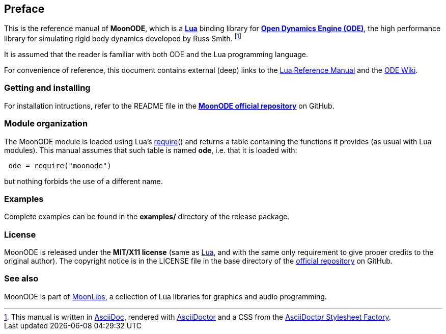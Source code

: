 
== Preface

This is the reference manual of *MoonODE*, which is a 
https://www.lua.org[*Lua*] binding library for
https://www.ode.org[*Open Dynamics Engine (ODE)*],
the high performance library for simulating rigid body dynamics developed by Russ Smith.
footnote:[
This manual is written in
http://www.methods.co.nz/asciidoc/[AsciiDoc], rendered with
http://asciidoctor.org/[AsciiDoctor] and a CSS from the
https://github.com/asciidoctor/asciidoctor-stylesheet-factory[AsciiDoctor Stylesheet Factory].]

It is assumed that the reader is familiar with both ODE and the Lua programming language.

For convenience of reference, this document contains external (deep) links to the 
https://www.lua.org/manual/5.3/manual.html[Lua Reference Manual] and the 
https://www.ode.org/wiki[ODE Wiki].

=== Getting and installing

For installation intructions, refer to the README file in the 
https://github.com/stetre/moonode[*MoonODE official repository*]
on GitHub.

=== Module organization

The MoonODE module is loaded using Lua's 
http://www.lua.org/manual/5.3/manual.html#pdf-require[require]() and
returns a table containing the functions it provides 
(as usual with Lua modules). This manual assumes that such
table is named *ode*, i.e. that it is loaded with:

[source,lua,indent=1]
----
ode = require("moonode")
----

but nothing forbids the use of a different name.

=== Examples

Complete examples can be found in the *examples/* directory of the release package.

=== License

MoonODE is released under the *MIT/X11 license* (same as
http://www.lua.org/license.html[Lua], and with the same only requirement to give proper
credits to the original author). 
The copyright notice is in the LICENSE file in the base directory
of the https://github.com/stetre/moonode[official repository] on GitHub.

[[see-also]]
=== See also

MoonODE is part of https://github.com/stetre/moonlibs[MoonLibs], a collection of 
Lua libraries for graphics and audio programming.

